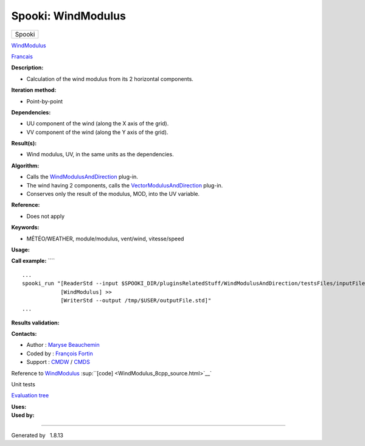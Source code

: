 ===================
Spooki: WindModulus
===================

.. raw:: html

   <div id="top">

.. raw:: html

   <div id="titlearea">

+--------------------------------------------------------------------------+
| .. raw:: html                                                            |
|                                                                          |
|    <div id="projectname">                                                |
|                                                                          |
| Spooki                                                                   |
|                                                                          |
| .. raw:: html                                                            |
|                                                                          |
|    </div>                                                                |
+--------------------------------------------------------------------------+

.. raw:: html

   </div>

.. raw:: html

   <div id="main-nav">

.. raw:: html

   </div>

.. raw:: html

   <div id="MSearchSelectWindow"
   onmouseover="return searchBox.OnSearchSelectShow()"
   onmouseout="return searchBox.OnSearchSelectHide()"
   onkeydown="return searchBox.OnSearchSelectKey(event)">

.. raw:: html

   </div>

.. raw:: html

   <div id="MSearchResultsWindow">

.. raw:: html

   </div>

.. raw:: html

   </div>

.. raw:: html

   <div class="header">

.. raw:: html

   <div class="headertitle">

.. raw:: html

   <div class="title">

`WindModulus <classWindModulus.html>`__

.. raw:: html

   </div>

.. raw:: html

   </div>

.. raw:: html

   </div>

.. raw:: html

   <div class="contents">

.. raw:: html

   <div class="textblock">

`Francais <../../spooki_french_doc/html/pluginWindModulus.html>`__

**Description:**

-  Calculation of the wind modulus from its 2 horizontal components.

**Iteration method:**

-  Point-by-point

**Dependencies:**

-  UU component of the wind (along the X axis of the grid).
-  VV component of the wind (along the Y axis of the grid).

**Result(s):**

-  Wind modulus, UV, in the same units as the dependencies.

**Algorithm:**

-  Calls the
   `WindModulusAndDirection <pluginWindModulusAndDirection.html>`__
   plug-in.
-  The wind having 2 components, calls the
   `VectorModulusAndDirection <pluginVectorModulusAndDirection.html>`__
   plug-in.
-  Conserves only the result of the modulus, MOD, into the UV variable.

**Reference:**

-  Does not apply

**Keywords:**

-  MÉTÉO/WEATHER, module/modulus, vent/wind, vitesse/speed

**Usage:**

**Call example:** ````

::

        ...
        spooki_run "[ReaderStd --input $SPOOKI_DIR/pluginsRelatedStuff/WindModulusAndDirection/testsFiles/inputFile.std] >>
                    [WindModulus] >>
                    [WriterStd --output /tmp/$USER/outputFile.std]"
        ...

**Results validation:**

**Contacts:**

-  Author : `Maryse
   Beauchemin <https://wiki.cmc.ec.gc.ca/wiki/User:Beaucheminm>`__
-  Coded by : `François
   Fortin <https://wiki.cmc.ec.gc.ca/wiki/User:Fortinf>`__
-  Support : `CMDW <https://wiki.cmc.ec.gc.ca/wiki/CMDW>`__ /
   `CMDS <https://wiki.cmc.ec.gc.ca/wiki/CMDS>`__

Reference to `WindModulus <classWindModulus.html>`__
:sup:``[code] <WindModulus_8cpp_source.html>`__`

Unit tests

`Evaluation tree <WindModulus_graph.png>`__

| **Uses:**

| **Used by:**

.. raw:: html

   </div>

.. raw:: html

   </div>

--------------

Generated by  |doxygen| 1.8.13

.. |doxygen| image:: doxygen.png
   :class: footer
   :target: http://www.doxygen.org/index.html
